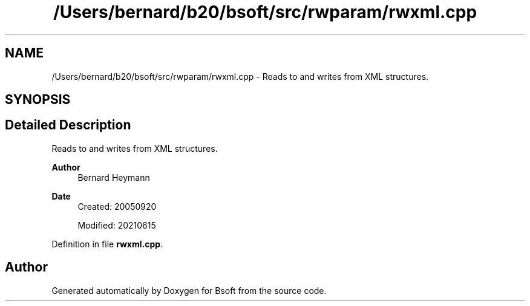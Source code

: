 .TH "/Users/bernard/b20/bsoft/src/rwparam/rwxml.cpp" 3 "Wed Sep 1 2021" "Version 2.1.0" "Bsoft" \" -*- nroff -*-
.ad l
.nh
.SH NAME
/Users/bernard/b20/bsoft/src/rwparam/rwxml.cpp \- Reads to and writes from XML structures\&.  

.SH SYNOPSIS
.br
.PP
.SH "Detailed Description"
.PP 
Reads to and writes from XML structures\&. 


.PP
\fBAuthor\fP
.RS 4
Bernard Heymann 
.RE
.PP
\fBDate\fP
.RS 4
Created: 20050920 
.PP
Modified: 20210615 
.RE
.PP

.PP
Definition in file \fBrwxml\&.cpp\fP\&.
.SH "Author"
.PP 
Generated automatically by Doxygen for Bsoft from the source code\&.

